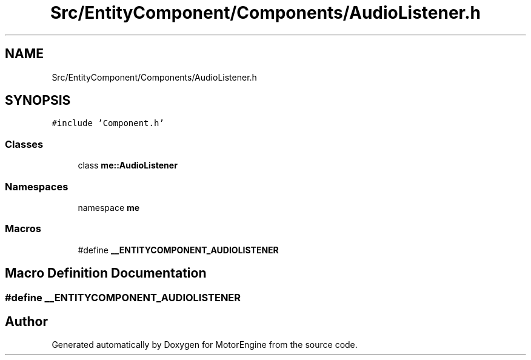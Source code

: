 .TH "Src/EntityComponent/Components/AudioListener.h" 3 "Mon Apr 3 2023" "Version 0.2.1" "MotorEngine" \" -*- nroff -*-
.ad l
.nh
.SH NAME
Src/EntityComponent/Components/AudioListener.h
.SH SYNOPSIS
.br
.PP
\fC#include 'Component\&.h'\fP
.br

.SS "Classes"

.in +1c
.ti -1c
.RI "class \fBme::AudioListener\fP"
.br
.in -1c
.SS "Namespaces"

.in +1c
.ti -1c
.RI "namespace \fBme\fP"
.br
.in -1c
.SS "Macros"

.in +1c
.ti -1c
.RI "#define \fB__ENTITYCOMPONENT_AUDIOLISTENER\fP"
.br
.in -1c
.SH "Macro Definition Documentation"
.PP 
.SS "#define __ENTITYCOMPONENT_AUDIOLISTENER"

.SH "Author"
.PP 
Generated automatically by Doxygen for MotorEngine from the source code\&.
